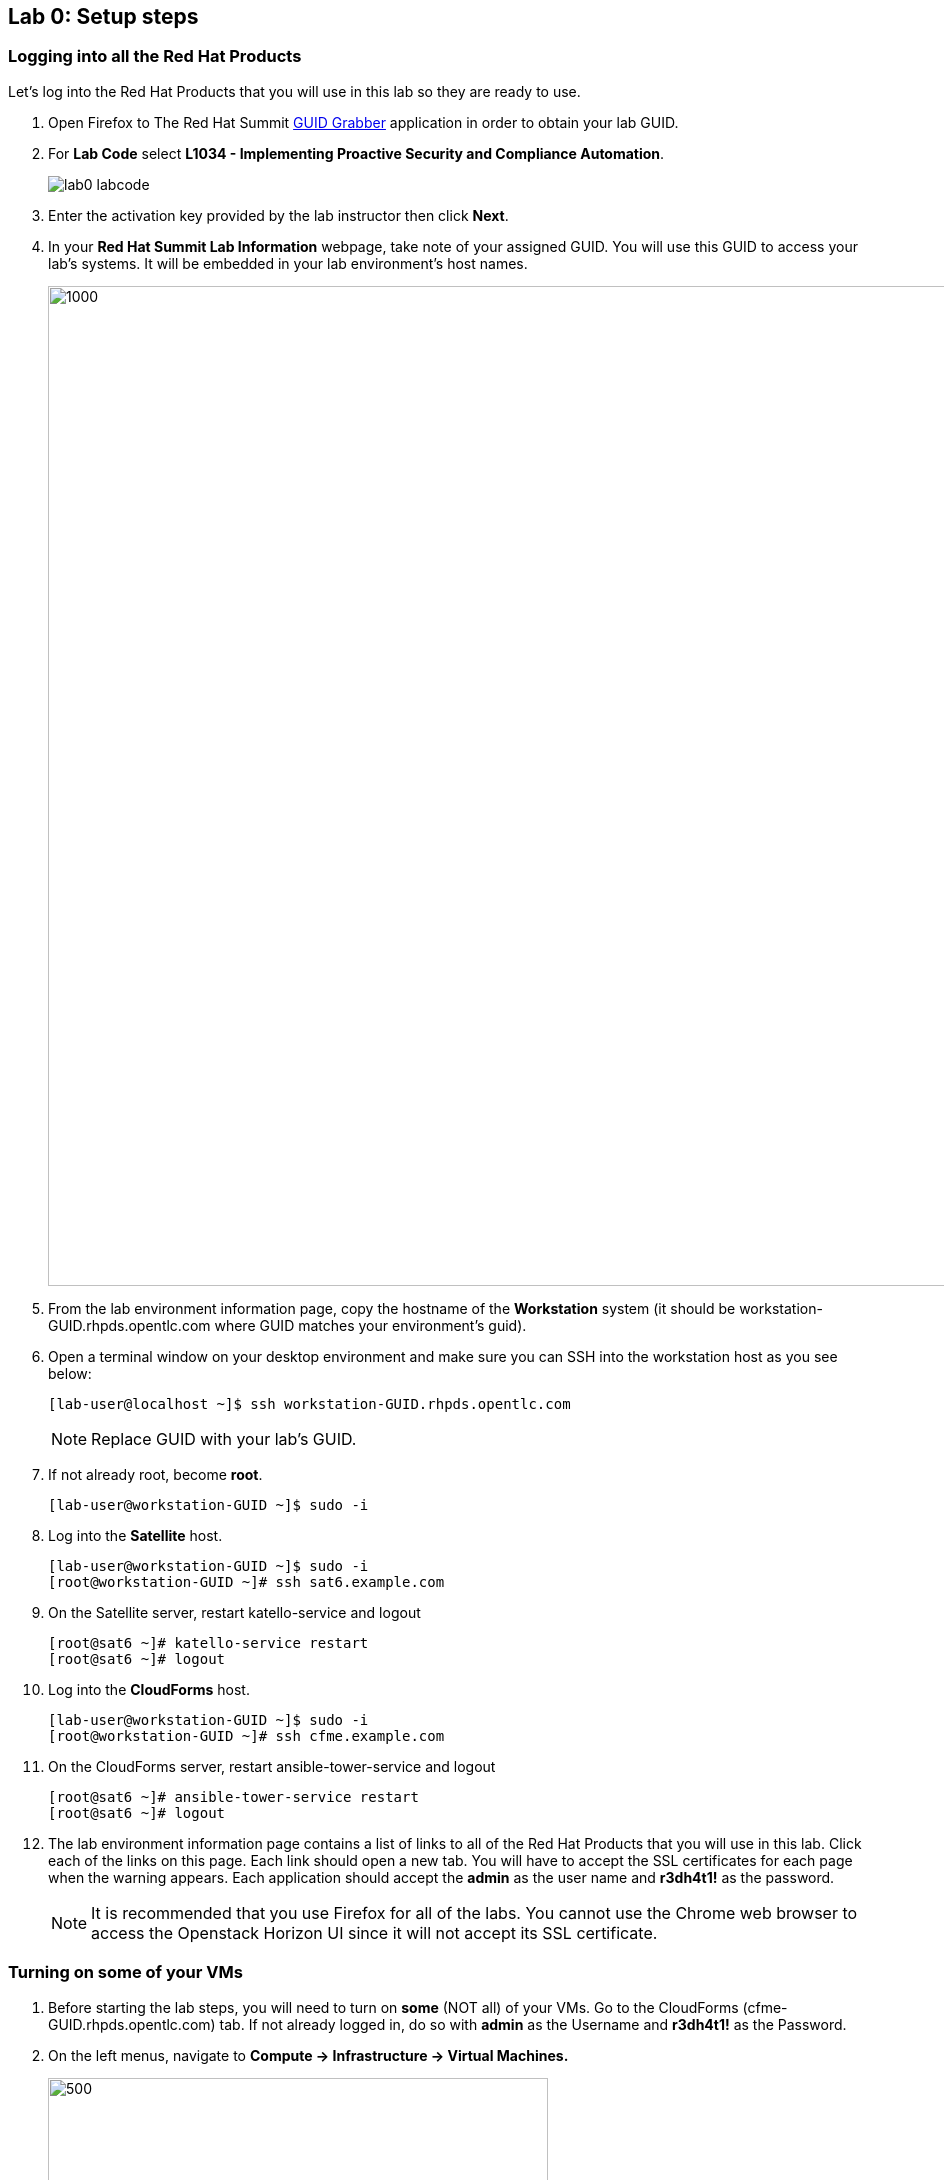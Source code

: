 == Lab 0: Setup steps

=== Logging into all the Red Hat Products
Let’s log into the Red Hat Products that you will use in this lab so they are ready to use.

. Open Firefox to The Red Hat Summit https://www.opentlc.com/guidgrabber/guidgrabber.cgi[GUID Grabber^] application in order to obtain your lab GUID.

. For *Lab Code* select *L1034 - Implementing Proactive Security and Compliance Automation*.
+
image:images/lab0-labcode.png[]

. Enter the activation key provided by the lab instructor then click *Next*.

. In your *Red Hat Summit Lab Information* webpage, take note of your assigned GUID. You will use this GUID to access your lab's systems.  It will be embedded in your lab environment's host names.
+
image:images/lab0-welcomescreen.png[1000,1000]

. From the lab environment information page, copy the hostname of the *Workstation* system (it should be workstation-GUID.rhpds.opentlc.com where GUID matches your environment's guid).

. Open a terminal window on your desktop environment and make sure you can SSH into the workstation host as you see below:
+
[source, text]
[lab-user@localhost ~]$ ssh workstation-GUID.rhpds.opentlc.com
+
NOTE: Replace GUID with your lab's GUID.

. If not already root, become *root*.
+
[source]
----
[lab-user@workstation-GUID ~]$ sudo -i
----

. Log into the *Satellite* host.
+
[source]
----
[lab-user@workstation-GUID ~]$ sudo -i
[root@workstation-GUID ~]# ssh sat6.example.com
----

. On the Satellite server, restart katello-service and logout
+
[source]
----
[root@sat6 ~]# katello-service restart
[root@sat6 ~]# logout
----

. Log into the *CloudForms* host.
+
[source]
----
[lab-user@workstation-GUID ~]$ sudo -i
[root@workstation-GUID ~]# ssh cfme.example.com
----

. On the CloudForms server, restart ansible-tower-service and logout
+
[source]
----
[root@sat6 ~]# ansible-tower-service restart
[root@sat6 ~]# logout
----

. The lab environment information page contains a list of links to all of the Red Hat Products that you will use in this lab.  Click each of the links on this page.  Each link should open a new tab. You will have to accept the SSL certificates for each page when the warning appears.  Each application should accept the *admin* as the user name and *r3dh4t1!* as the password.
+
NOTE: It is recommended that you use Firefox for all of the labs.  You cannot use the Chrome web browser to access the Openstack Horizon UI since it will not accept its SSL certificate.

=== Turning on *some* of your VMs
. Before starting the lab steps, you will need to turn on *some* (NOT all) of your VMs. Go to the CloudForms (cfme-GUID.rhpds.opentlc.com) tab.  If not already logged in, do so with *admin* as the Username and *r3dh4t1!* as the Password.

. On the left menus, navigate to *Compute -> Infrastructure -> Virtual Machines.*
+
image:images/lab0-infra-vms.png[500,500]

. Select the following VMs: *lab2-vm1*, *lab2-vm2*, *lab5-vm1*, *lab5-vm2*, and *lab7-vm1*.
Navigate to the top *Power* button and select *Power On*.
+
image:images/lab0-turnonselectvms.png[500,500]

. Click *OK*.
. Do not close your CloudForms UI since you will be using it in future lab exercises.


link:README.adoc#table-of-contents[ Table of Contents ] | link:lab1.adoc[ Lab 1]
